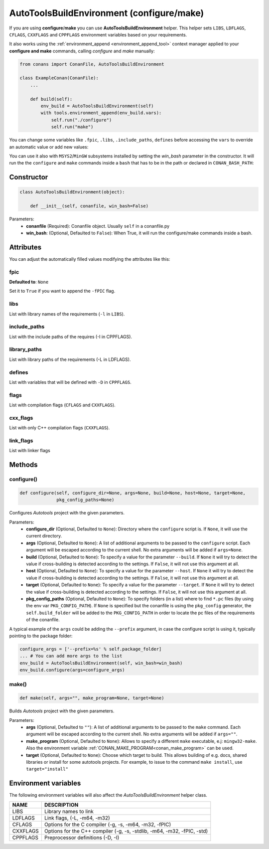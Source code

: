.. _autotools_reference:

AutoToolsBuildEnvironment (configure/make)
==========================================

If you are using **configure**/**make** you can use **AutoToolsBuildEnvironment** helper.
This helper sets ``LIBS``, ``LDFLAGS``, ``CFLAGS``, ``CXXFLAGS`` and ``CPPFLAGS`` environment variables based on your requirements.

.. code-block:: python
   :emphasize-lines: 13, 14, 15
   
   from conans import ConanFile, AutoToolsBuildEnvironment

   class ExampleConan(ConanFile):
      settings = "os", "compiler", "build_type", "arch"
      requires = "Poco/1.9.0@pocoproject/stable"
      default_options = "Poco:shared=True", "OpenSSL:shared=True"
     
      def imports(self):
         self.copy("*.dll", dst="bin", src="bin")
         self.copy("*.dylib*", dst="bin", src="lib")
   
      def build(self):
         env_build = AutoToolsBuildEnvironment(self)
         env_build.configure()
         env_build.make()

It also works using the :ref:`environment_append <environment_append_tool>` context manager applied to your **configure and make** commands, calling `configure` and `make` manually:

.. code-block:: python

    from conans import ConanFile, AutoToolsBuildEnvironment

    class ExampleConan(ConanFile):
        ...

        def build(self):
            env_build = AutoToolsBuildEnvironment(self)
            with tools.environment_append(env_build.vars):
                self.run("./configure")
                self.run("make")

You can change some variables like ``.fpic``, ``.libs``, ``.include_paths``, ``defines`` before accessing the ``vars`` to override
an automatic value or add new values:

.. code-block:: python
   :emphasize-lines: 8, 9, 10

   from conans import ConanFile, AutoToolsBuildEnvironment

   class ExampleConan(ConanFile):
      ...

      def build(self):
         env_build = AutoToolsBuildEnvironment(self)
         env_build.fpic = True
         env_build.libs.append("pthread")
         env_build.defines.append("NEW_DEFINE=23")
         env_build.configure()
         env_build.make()


You can use it also with ``MSYS2``/``MinGW`` subsystems installed by setting the `win_bash` parameter
in the constructor. It will run the the ``configure`` and ``make`` commands inside a ``bash`` that
has to be in the path or declared in ``CONAN_BASH_PATH``:


.. code-block:: python
   :emphasize-lines: 12

   from conans import ConanFile, AutoToolsBuildEnvironment
   import platform

   class ExampleConan(ConanFile):
      settings = "os", "compiler", "build_type", "arch"

      def imports(self):
        self.copy("*.dll", dst="bin", src="bin")
        self.copy("*.dylib*", dst="bin", src="lib")

      def build(self):
         in_win = platform.system() == "Windows"
         env_build = AutoToolsBuildEnvironment(self, win_bash=in_win)
         env_build.configure()
         env_build.make()


Constructor
-----------

.. code-block:: python

    class AutoToolsBuildEnvironment(object):

        def __init__(self, conanfile, win_bash=False)

Parameters:
    - **conanfile** (Required): Conanfile object. Usually ``self`` in a conanfile.py
    - **win_bash**: (Optional, Defaulted to ``False``): When True, it will run the configure/make commands inside a
      bash.

Attributes
----------

You can adjust the automatically filled values modifying the attributes like this:

.. code-block:: python
   :emphasize-lines: 8, 9, 10

    from conans import ConanFile, AutoToolsBuildEnvironment

    class ExampleConan(ConanFile):
        ...

        def build(self):
            env_build = AutoToolsBuildEnvironment(self)
            env_build.fpic = True
            env_build.libs.append("pthread")
            env_build.defines.append("NEW_DEFINE=23")

            with tools.environment_append(env_build.vars):
                self.run("./configure")
                self.run("make")

fpic
++++

**Defaulted to**: ``None``

Set it to ``True`` if you want to append the ``-fPIC`` flag.

libs
++++

List with library names of the requirements (``-l`` in ``LIBS``).

include_paths
+++++++++++++

List with the include paths of the requires (-I in CPPFLAGS).

library_paths
+++++++++++++

List with library paths of the requirements  (-L in LDFLAGS).

defines
+++++++

List with variables that will be defined with ``-D``  in ``CPPFLAGS``.

flags
+++++

List with compilation flags (``CFLAGS`` and ``CXXFLAGS``).

cxx_flags
+++++++++

List with only C++ compilation flags (``CXXFLAGS``).

link_flags
++++++++++

List with linker flags

Methods
-------

configure()
+++++++++++

.. code-block:: python

    def configure(self, configure_dir=None, args=None, build=None, host=None, target=None,
                  pkg_config_paths=None)

Configures `Autotools` project with the given parameters.

Parameters:
    - **configure_dir** (Optional, Defaulted to ``None``): Directory where the ``configure`` script is. If ``None``, it will use the current directory.
    - **args** (Optional, Defaulted to ``None``): A list of additional arguments to be passed to the ``configure`` script. Each argument will be escaped
      according to the current shell. No extra arguments will be added if ``args=None``.
    - **build** (Optional, Defaulted to ``None``): To specify a value for the parameter ``--build``. If ``None`` it will try to detect the value if cross-building
      is detected according to the settings. If ``False``, it will not use this argument at all.
    - **host** (Optional, Defaulted to ``None``): To specify a value for the parameter ``--host``. If ``None`` it will try to detect the value if cross-building
      is detected according to the settings. If ``False``, it will not use this argument at all.
    - **target** (Optional, Defaulted to ``None``): To specify a value for the parameter ``--target``. If ``None`` it will try to detect the value if cross-building
      is detected according to the settings. If ``False``, it will not use this argument at all.
    - **pkg_config_paths** (Optional, Defaulted to ``None``): To specify folders (in a list) where to find ``*.pc`` files (by using the env var ``PKG_CONFIG_PATH``).
      If ``None`` is specified but the conanfile is using the ``pkg_config`` generator, the ``self.build_folder`` will be added to the ``PKG_CONFIG_PATH`` in order to
      locate the pc files of the requirements of the conanfile.


A typical example of the ``args`` could be adding the ``--prefix`` argument, in case the configure script is using it, typically pointing to the
package folder:

.. code-block:: python

    configure_args = ['--prefix=%s' % self.package_folder]
    ... # You can add more args to the list
    env_build = AutoToolsBuildEnvironment(self, win_bash=win_bash)
    env_build.configure(args=configure_args)


make()
++++++

.. code-block:: python

    def make(self, args="", make_program=None, target=None)

Builds `Autotools` project with the given parameters.

Parameters:
    - **args** (Optional, Defaulted to ``""``): A list of additional arguments to be passed to the ``make`` command. Each argument will be escaped according to the current
      shell. No extra arguments will be added if ``args=""``.
    - **make_program** (Optional, Defaulted to ``None``): Allows to specify a different ``make`` executable, e.j: ``mingw32-make``. Also the environment variable
      :ref:`CONAN_MAKE_PROGRAM<conan_make_program>` can be used.
    - **target** (Optional, Defaulted to ``None``): Choose which target to build. This allows building of e.g. docs, shared libraries or install for some autotools projects. For example, to issue to the command ``make install``, use ``target="install"``

Environment variables
---------------------

The following environment variables will also affect the `AutoToolsBuildEnvironment` helper class.

+--------------------+-------------------------------------------------------------------------------------+
| NAME               | DESCRIPTION                                                                         |
+====================+=====================================================================================+
| LIBS               | Library names to link                                                               |
+--------------------+-------------------------------------------------------------------------------------+
| LDFLAGS            | Link flags, (-L, -m64, -m32)                                                        |
+--------------------+-------------------------------------------------------------------------------------+
| CFLAGS             | Options for the C compiler (-g, -s, -m64, -m32, -fPIC)                              |
+--------------------+-------------------------------------------------------------------------------------+
| CXXFLAGS           | Options for the C++ compiler (-g, -s, -stdlib, -m64, -m32, -fPIC, -std)             |
+--------------------+-------------------------------------------------------------------------------------+
| CPPFLAGS           | Preprocessor definitions (-D, -I)                                                   |
+--------------------+-------------------------------------------------------------------------------------+

.. seealso::

    - :ref:`Reference/Tools/environment_append <environment_append_tool>`
